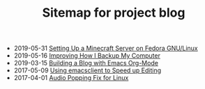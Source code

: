 #+TITLE: Sitemap for project blog

- 2019-05-31 [[file:blog/setting-up-minecraft-server.org][Setting Up a Minecraft Server on Fedora GNU/Linux]]
- 2019-05-16 [[file:blog/improving-how-i-backup.org][Improving How I Backup My Computer]]
- 2019-03-15 [[file:blog/org-mode-blog.org][Building a Blog with Emacs Org-Mode]]
- 2017-05-09 [[file:blog/emacs-client.org][Using emacsclient to Speed up Editing]]
- 2017-04-01 [[file:blog/xps-sound.org][Audio Popping Fix for Linux]]